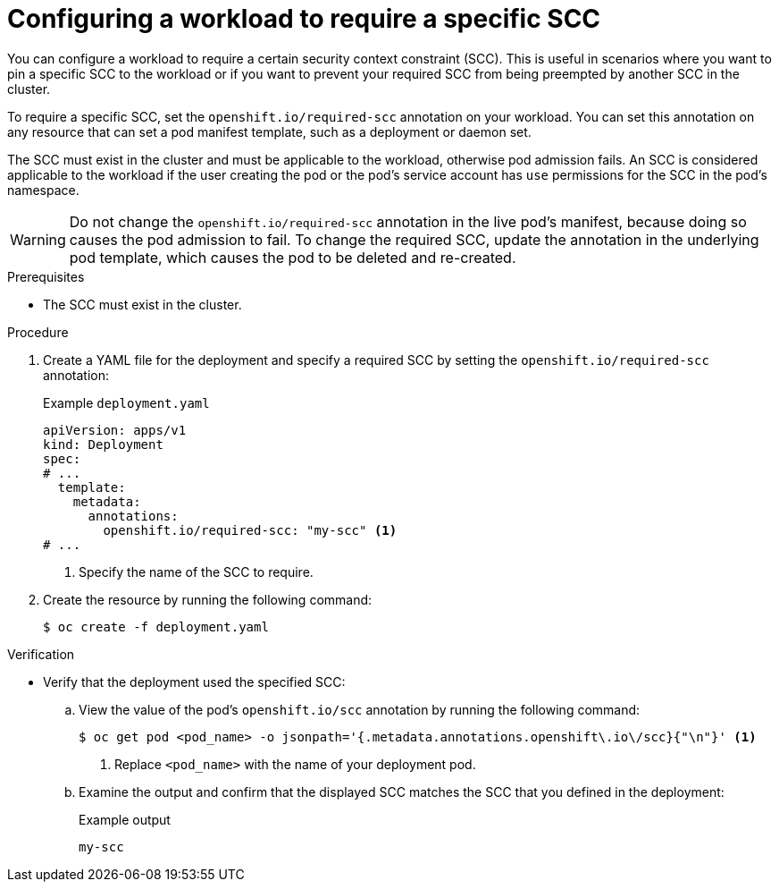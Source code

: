 // Module included in the following assemblies:
//
// * authentication/managing-security-context-constraints.adoc

:_mod-docs-content-type: PROCEDURE
[id="security-context-constraints-requiring_{context}"]
= Configuring a workload to require a specific SCC

You can configure a workload to require a certain security context constraint (SCC). This is useful in scenarios where you want to pin a specific SCC to the workload or if you want to prevent your required SCC from being preempted by another SCC in the cluster.

To require a specific SCC, set the `openshift.io/required-scc` annotation on your workload. You can set this annotation on any resource that can set a pod manifest template, such as a deployment or daemon set.

The SCC must exist in the cluster and must be applicable to the workload, otherwise pod admission fails. An SCC is considered applicable to the workload if the user creating the pod or the pod's service account has `use` permissions for the SCC in the pod's namespace.

[WARNING]
====
Do not change the `openshift.io/required-scc` annotation in the live pod's manifest, because doing so causes the pod admission to fail. To change the required SCC, update the annotation in the underlying pod template, which causes the pod to be deleted and re-created.
====

.Prerequisites

* The SCC must exist in the cluster.

.Procedure

. Create a YAML file for the deployment and specify a required SCC by setting the `openshift.io/required-scc` annotation:
+
.Example `deployment.yaml`
[source,yaml]
----
apiVersion: apps/v1
kind: Deployment
spec:
# ...
  template:
    metadata:
      annotations:
        openshift.io/required-scc: "my-scc" <1>
# ...
----
<1> Specify the name of the SCC to require.

. Create the resource by running the following command:
+
[source,terminal]
----
$ oc create -f deployment.yaml
----

.Verification

* Verify that the deployment used the specified SCC:

.. View the value of the pod's `openshift.io/scc` annotation by running the following command:
+
[source,terminal]
----
$ oc get pod <pod_name> -o jsonpath='{.metadata.annotations.openshift\.io\/scc}{"\n"}' <1>
----
<1> Replace `<pod_name>` with the name of your deployment pod.

.. Examine the output and confirm that the displayed SCC matches the SCC that you defined in the deployment:
+
.Example output
[source,terminal]
----
my-scc
----
